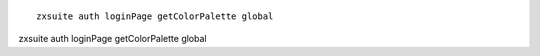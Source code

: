 
::

   zxsuite auth loginPage getColorPalette global

zxsuite auth loginPage getColorPalette global
